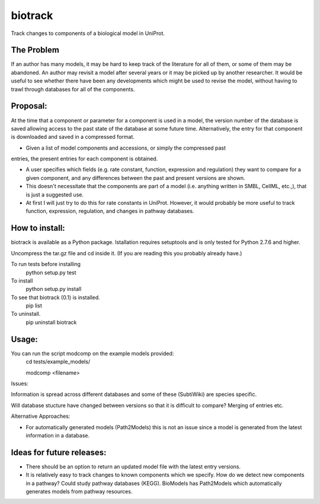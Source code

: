 ========
biotrack
========

Track changes to components of a biological model in UniProt.


The Problem
-----------

If an author has many models, it may be hard to keep track of the literature for
all of them, or some of them may be abandoned. An author may revisit a model
after several years or it may be picked up by another researcher. It would be
useful to see whether there have been any developments which might be used to
revise the model, without having to trawl through databases for all of the
components.

Proposal:
---------

At the time that a component or parameter for a component is used in a model,
the version number of the database is saved allowing access to the past state of
the database at some future time. Alternatively, the entry for that component is
downloaded and saved in a compressed format.

- Given a list of model components and accessions, or simply the compressed past
entries, the present entries for each component is obtained.

- A user specifies which fields (e.g. rate constant, function, expression and
  regulation) they want to compare for a given component, and any differences
  between the past and present versions are shown.

- This doesn't necessitate that the components are part of a model
  (i.e. anything written in SMBL, CellML, etc.,), that is just a suggested
  use.

- At first I will just try to do this for rate constants in UniProt. However, it
  would probably be more useful to track function, expression, regulation,
  and changes in pathway databases.


How to install:
---------------

biotrack is available as a Python package. Istallation requires
setuptools and is only tested for Python 2.7.6 and higher.

Uncompress the tar.gz file and cd inside it. (If you are reading this
you probably already have.)

To run tests before installing
 python setup.py test

To install
 python setup.py install

To see that biotrack (0.1) is installed.
 pip list

To uninstall.
 pip uninstall biotrack

Usage:
------

You can run the script modcomp on the example models provided:
 cd tests/example_models/

 modcomp <filename>

Issues:

Information is spread across different databases and some of these (SubtiWiki)
are species specific.

Will database stucture have changed between versions so that it is
difficult to compare? Merging of entries etc.



Alternative Approaches:

- For automatically generated models (Path2Models) this is not an issue since a
  model is generated from the latest information in a database.


Ideas for future releases:
--------------------------

- There should be an option to return an updated model file with the
  latest entry versions.

- It is relatively easy to track changes to known components which we
  specify. How do we detect new components in a pathway? Could study pathway
  databases (KEGG). BioModels has Path2Models which automatically generates
  models from pathway resources.
